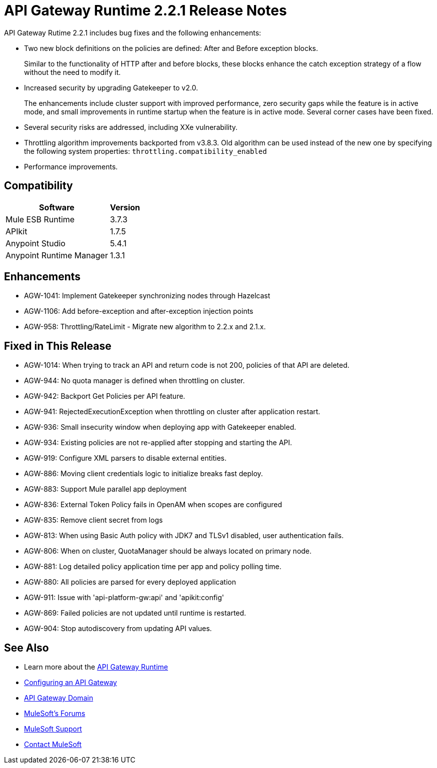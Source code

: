 = API Gateway Runtime 2.2.1 Release Notes
:keywords: api, gateway, 2.2.1, release notes

API Gateway Rutime 2.2.1 includes bug fixes and the following enhancements:

* Two new block definitions on the policies are defined: After and Before exception blocks. 
+
Similar to the functionality of HTTP after and before blocks, these blocks enhance the catch exception strategy of a flow without the need to modify it.
+
* Increased security by upgrading Gatekeeper to v2.0.
+
The enhancements include cluster support with improved performance, zero security gaps while the feature is in active mode, and small improvements in runtime startup when the feature is in active mode. Several corner cases have been fixed.
+
* Several security risks are addressed, including XXe vulnerability.
+
* Throttling algorithm improvements backported from v3.8.3. Old algorithm can be used instead of the new one by specifying the following system properties: `throttling.compatibility_enabled`
+
* Performance improvements.

== Compatibility

[%header%autowidth.spread]
|===
|Software |Version
|Mule ESB Runtime |3.7.3
|APIkit |1.7.5
|Anypoint Studio |5.4.1
|Anypoint Runtime Manager |1.3.1
|===

== Enhancements

* AGW-1041:  Implement Gatekeeper synchronizing nodes through Hazelcast
* AGW-1106: Add before-exception and after-exception injection points
* AGW-958: Throttling/RateLimit - Migrate new algorithm to 2.2.x and 2.1.x.

== Fixed in This Release

* AGW-1014: When trying to track an API and return code is not 200, policies of that API are deleted.
* AGW-944: No quota manager is defined when throttling on cluster.
* AGW-942: Backport Get Policies per API feature.
* AGW-941: RejectedExecutionException when throttling on cluster after application restart.
* AGW-936: Small insecurity window when deploying app with Gatekeeper enabled.
* AGW-934: Existing policies are not re-applied after stopping and starting the API.
* AGW-919: Configure XML parsers to disable external entities.
* AGW-886: Moving client credentials logic to initialize breaks fast deploy.
* AGW-883: Support Mule parallel app deployment
* AGW-836: External Token Policy fails in OpenAM when scopes are configured
* AGW-835: Remove client secret from logs
* AGW-813: When using Basic Auth policy with JDK7 and TLSv1 disabled, user authentication fails.
* AGW-806: When on cluster, QuotaManager should be always located on primary node.
* AGW-881: Log detailed policy application time per app and policy polling time.
* AGW-880: All policies are parsed for every deployed application
* AGW-911: Issue with 'api-platform-gw:api' and 'apikit:config'
* AGW-869: Failed policies are not updated until runtime is restarted.
* AGW-904: Stop autodiscovery from updating API values.

== See Also

* Learn more about the link:/api-manager/api-gateway-runtime-archive[API Gateway Runtime]
* link:/api-manager/configuring-an-api-gateway[Configuring an API Gateway]
* link:/api-manager/api-gateway-domain[API Gateway Domain]
* link:http://forums.mulesoft.com[MuleSoft's Forums]
* link:https://www.mulesoft.com/support-and-services/mule-esb-support-license-subscription[MuleSoft Support]
* mailto:support@mulesoft.com[Contact MuleSoft]
